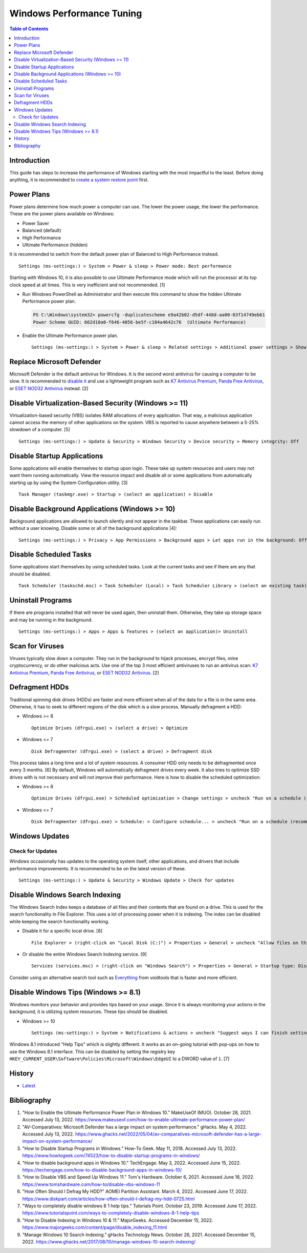 Windows Performance Tuning
==========================

.. contents:: Table of Contents

Introduction
------------

This guide has steps to increase the performance of Windows starting with the most impactful to the least. Before doing anything, it is recommended to `create a system restore point <storage.html#system-restore-point>`__ first.

Power Plans
-----------

Power plans determine how much power a computer can use. The lower the power usage, the lower the performance. These are the power plans available on Windows:

- Power Saver
- Balanced (default)
- High Performance
- Ultimate Performance (hidden)

It is recommended to switch from the default power plan of Balanced to High Performance instead.

::

   Settings (ms-settings:) > System > Power & sleep > Power mode: Best performance

Starting with Windows 10, it is also possible to use Ultimate Performance mode which will run the processor at its top clock speed at all times. This is very inefficient and not recommended. [1]

-  Run Windows PowerShell as Administrator and then execute this command to show the hidden Ultimate Performance power plan.

   .. code-block:: powershell

      PS C:\Windows\system32> powercfg -duplicatescheme e9a42b02-d5df-448d-aa00-03f14749eb61
      Power Scheme GUID: 662d10a0-f646-4056-be5f-c104a4642c76  (Ultimate Performance)

-  Enable the Ultimate Performance power plan.

   ::

      Settings (ms-settings:) > System > Power & sleep > Related settings > Additional power settings > Show additional plans > Ultimate Performance

Replace Microsoft Defender
--------------------------

Microsoft Defender is the default antivirus for Windows. It is the second worst antivirus for causing a computer to be slow. It is recommended to `disable it <./security.html#microsoft-defender-antivirus>`__ and use a lightweight program such as `K7 Antivirus Premium <https://www.k7computing.com/us/home-users/antivirus-premium>`__, `Panda Free Antivirus <https://www.pandasecurity.com/en/homeusers/free-antivirus/>`__, or `ESET NOD32 Antivirus <https://www.eset.com/us/home/antivirus/>`__ instead. [2]

Disable Virtualization-Based Security (Windows >= 11)
-----------------------------------------------------

Virtualization-based security (VBS) isolates RAM allocations of every application. That way, a malicious application cannot access the memory of other applications on the system. VBS is reported to cause anywhere between a 5-25% slowdown of a computer. [5]

::

      Settings (ms-settings:) > Update & Security > Windows Security > Device security > Memory integrity: Off

Disable Startup Applications
----------------------------

Some applications will enable themselves to startup upon login. These take up system resources and users may not want them running automatically. View the resource impact and disable all or some applications from automatically starting up by using the System Configuration utility. [3]

::

   Task Manager (taskmgr.exe) > Startup > (select an application) > Disable

Disable Background Applications (Windows >= 10)
-----------------------------------------------

Background applications are allowed to launch silently and not appear in the taskbar. These applications can easily run without a user knowing. Disable some or all of the background applications [4]:

::

   Settings (ms-settings:) > Privacy > App Permissions > Background apps > Let apps run in the background: Off

Disable Scheduled Tasks
-----------------------

Some applications start themselves by using scheduled tasks. Look at the current tasks and see if there are any that should be disabled.

::

   Task Scheduler (taskschd.msc) > Task Scheduler (Local) > Task Scheduler Library > (select an existing task) > Actions > Disable

Uninstall Programs
------------------

If there are programs installed that will never be used again, then uninstall them. Otherwise, they take up storage space and may be running in the background.

::

   Settings (ms-settings:) > Apps > Apps & features > (select an application)> Uninstall

Scan for Viruses
----------------

Viruses typically slow down a computer. They run in the background to hijack processes, encrypt files, mine cryptocurrency, or do other malicious acts. Use one of the top 3 most efficient antiviruses to run an antivirus scan: `K7 Antivirus Premium <https://www.k7computing.com/us/home-users/antivirus-premium>`__, `Panda Free Antivirus <https://www.pandasecurity.com/en/homeusers/free-antivirus/>`__, or `ESET NOD32 Antivirus <https://www.eset.com/us/home/antivirus/>`__. [2]

Defragment HDDs
---------------

Traditional spinning disk drives (HDDs) are faster and more efficient when all of the data for a file is in the same area. Otherwise, it has to seek to different regions of the disk which is a slow process. Manually defragment a HDD:

-  Windows >= 8

   ::

      Optimize Drives (dfrgui.exe) > (select a drive) > Optimize

-  Windows <= 7

   ::

      Disk Defragmenter (dfrgui.exe) > (select a drive) > Defragment disk

This process takes a long time and a lot of system resources. A consumer HDD only needs to be defragmented once every 3 months. [6] By default, Windows will automatically defragment drives every week. It also tries to optimize SSD drives with is not necessary and will not improve their performance. Here is how to disable the scheduled optimization:

-  Windows >= 8

   ::

      Optimize Drives (dfrgui.exe) > Scheduled optimization > Change settings > uncheck "Run on a schedule (recommended)" > OK

-  Windows <= 7

   ::

      Disk Defragmenter (dfrgui.exe) > Schedule: > Configure schedule... > uncheck "Run on a schedule (recommended)" > OK

Windows Updates
---------------

Check for Updates
~~~~~~~~~~~~~~~~~

Windows occasionally has updates to the operating system itself, other applications, and drivers that include performance improvements. It is recommended to be on the latest version of these.

::

   Settings (ms-settings:) > Update & Security > Windows Update > Check for updates

Disable Windows Search Indexing
-------------------------------

The Windows Search Index keeps a database of all files and their contents that are found on a drive. This is used for the search functionality in File Explorer. This uses a lot of processing power when it is indexing. The index can be disabled while keeping the search functionality working.

-  Disable it for a specific local drive. [8]

   ::

      File Explorer > (right-click on "Local Disk (C:)") > Properties > General > uncheck "Allow files on this drive to have contents indexed in addition to file properties" > OK > Apply changes to drive C:\, subfolders and files > OK

-  Or disable the entire Windows Search Indexing service. [9]

   ::

      Services (services.msc) > (right-click on "Windows Search") > Properties > General > Startup type: Disabled > Stop > OK

Consider using an alternative search tool such as `Everything <https://www.voidtools.com/downloads/>`__ from voidtools that is faster and more efficient.

Disable Windows Tips (Windows >= 8.1)
-------------------------------------

Windows monitors your behavior and provides tips based on your usage. Since it is always monitoring your actions in the background, it is utilizing system resources. These tips should be disabled.

-  Windows >= 10

   ::

      Settings (ms-settings:) > System > Notifications & actions > uncheck "Suggest ways I can finish setting up my device to get the most out of Windows"

Windows 8.1 introduced "Help Tips" which is slightly different. It works as an on-going tutorial with pop-ups on how to use the Windows 8.1 interface. This can be disabled by setting the registry key ``HKEY_CURRENT_USER\Software\Policies\Microsoft\Windows\EdgeUI`` to a DWORD value of ``1``. [7]

History
-------

-  `Latest <https://github.com/LukeShortCloud/rootpages/commits/main/src/windows/performance_tuning.rst>`__

Bibliography
------------

1. "How to Enable the Ultimate Performance Power Plan in Windows 10." MakeUseOf (MUO). October 28, 2021. Accessed July 13, 2022. https://www.makeuseof.com/how-to-enable-ultimate-performance-power-plan/
2. "AV-Comparatives: Microsoft Defender has a large impact on system performance." gHacks. May 4, 2022. Accessed July 13, 2022. https://www.ghacks.net/2022/05/04/av-comparatives-microsoft-defender-has-a-large-impact-on-system-performance/
3. "How to Disable Startup Programs in Windows." How-To Geek. May 11, 2018. Accessed July 13, 2022. https://www.howtogeek.com/74523/how-to-disable-startup-programs-in-windows/
4. "How to disable background apps in Windows 10." TechEngage. May 3, 2022. Accessed June 15, 2022. https://techengage.com/how-to-disable-background-apps-in-windows-10/
5. "How to Disable VBS and Speed Up Windows 11." Tom's Hardware. October 6, 2021. Accessed June 16, 2022. https://www.tomshardware.com/how-to/disable-vbs-windows-11
6. "How Often Should I Defrag My HDD?" AOMEI Partition Assistant. March 4, 2022. Accessed June 17, 2022. https://www.diskpart.com/articles/how-often-should-I-defrag-my-hdd-0725.html
7. "Ways to completely disable windows 8 1 help tips." Tutorials Point. October 23, 2019. Accessed June 17, 2022. https://www.tutorialspoint.com/ways-to-completely-disable-windows-8-1-help-tips
8. "How to Disable Indexing in Windows 10 & 11." MajorGeeks. Accessed December 15, 2022. https://www.majorgeeks.com/content/page/disable_indexing_11.html
9. "Manage Windows 10 Search Indexing." gHacks Technology News. October 26, 2021. Accessed December 15, 2022. https://www.ghacks.net/2017/08/10/manage-windows-10-search-indexing/
